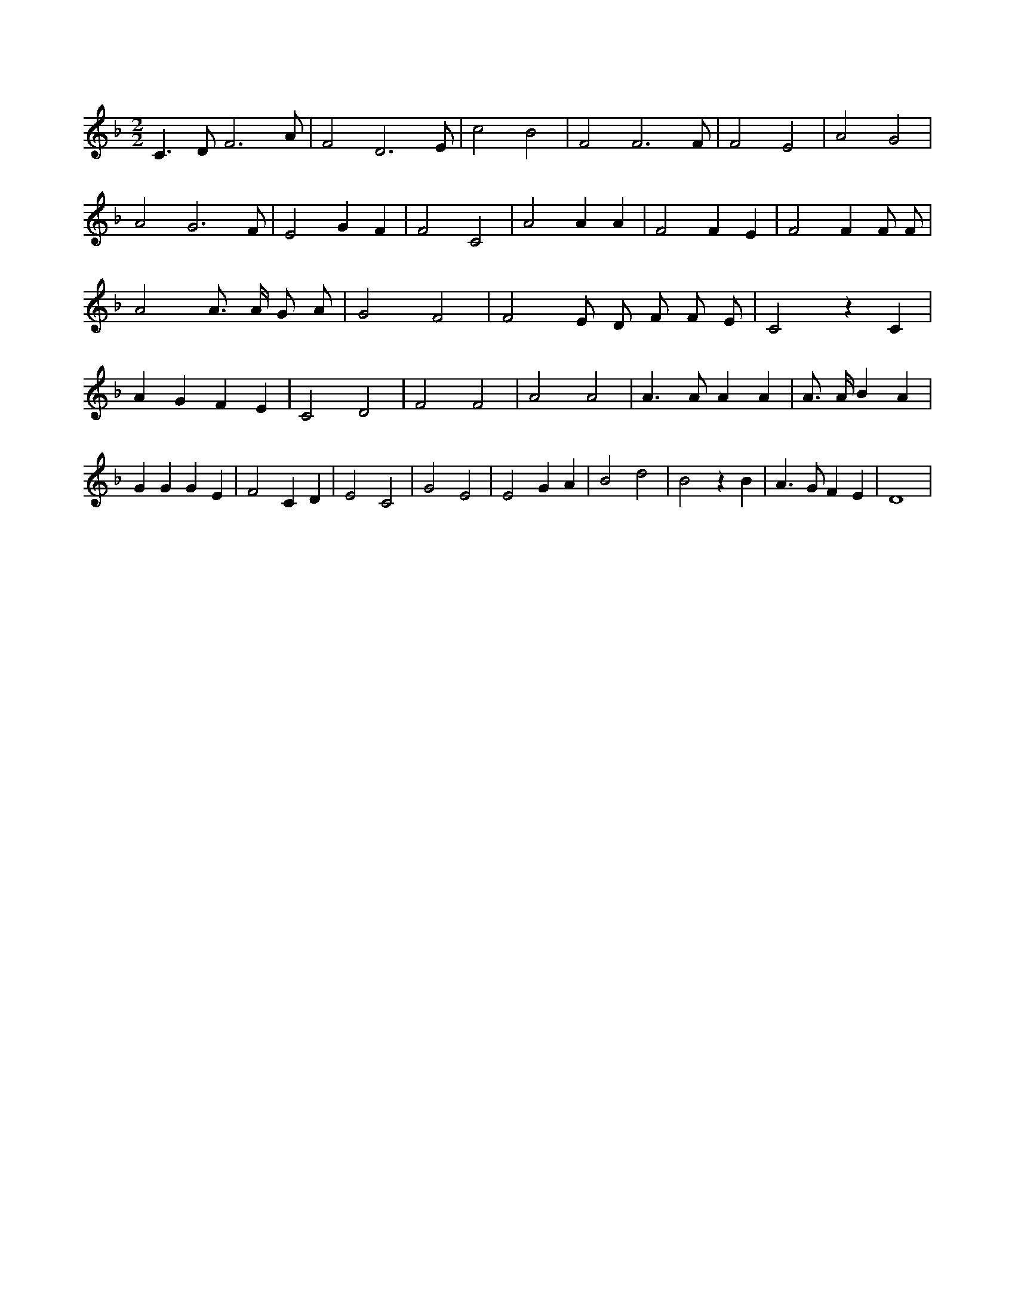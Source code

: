 X:574
L:1/4
M:2/2
K:Fclef
C > D F3 /2 A/2 | F2 D3 /2 E/2 | c2 B2 | F2 F3 /2 F/2 | F2 E2 | A2 G2 | A2 G3 /2 F/2 | E2 G F | F2 C2 | A2 A A | F2 F E | F2 F F/2 F/2 | A2 A/2 > A/2 G/2 A/2 | G2 F2 | F2 E/2 D/2 /2 F/2 /2 F/2 /2 E/2 /2 | C2 z C | A G F E | C2 D2 | F2 F2 | A2 A2 | A > A A A | A/2 > A/2 B A | G G G E | F2 C D | E2 C2 | G2 E2 | E2 G A | B2 d2 | B2 z B | A > G F E | D4 |
